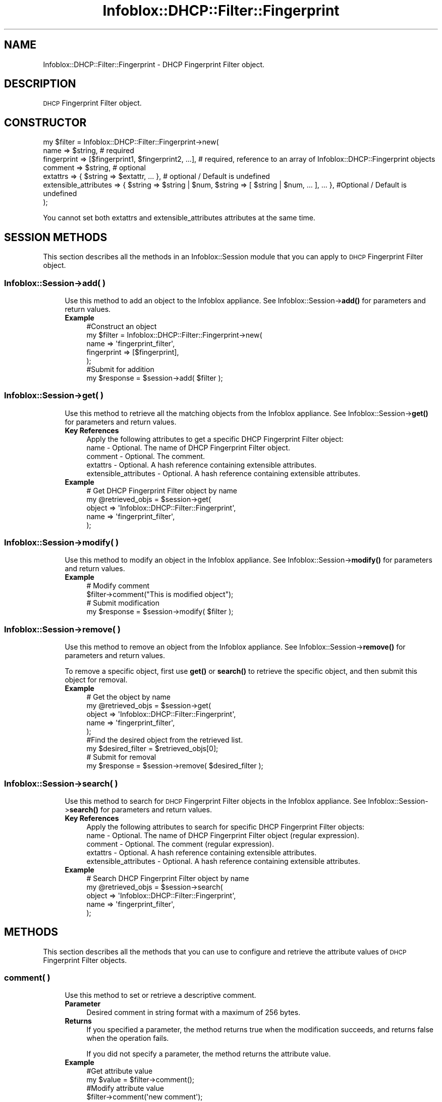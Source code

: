 .\" Automatically generated by Pod::Man 4.14 (Pod::Simple 3.40)
.\"
.\" Standard preamble:
.\" ========================================================================
.de Sp \" Vertical space (when we can't use .PP)
.if t .sp .5v
.if n .sp
..
.de Vb \" Begin verbatim text
.ft CW
.nf
.ne \\$1
..
.de Ve \" End verbatim text
.ft R
.fi
..
.\" Set up some character translations and predefined strings.  \*(-- will
.\" give an unbreakable dash, \*(PI will give pi, \*(L" will give a left
.\" double quote, and \*(R" will give a right double quote.  \*(C+ will
.\" give a nicer C++.  Capital omega is used to do unbreakable dashes and
.\" therefore won't be available.  \*(C` and \*(C' expand to `' in nroff,
.\" nothing in troff, for use with C<>.
.tr \(*W-
.ds C+ C\v'-.1v'\h'-1p'\s-2+\h'-1p'+\s0\v'.1v'\h'-1p'
.ie n \{\
.    ds -- \(*W-
.    ds PI pi
.    if (\n(.H=4u)&(1m=24u) .ds -- \(*W\h'-12u'\(*W\h'-12u'-\" diablo 10 pitch
.    if (\n(.H=4u)&(1m=20u) .ds -- \(*W\h'-12u'\(*W\h'-8u'-\"  diablo 12 pitch
.    ds L" ""
.    ds R" ""
.    ds C` ""
.    ds C' ""
'br\}
.el\{\
.    ds -- \|\(em\|
.    ds PI \(*p
.    ds L" ``
.    ds R" ''
.    ds C`
.    ds C'
'br\}
.\"
.\" Escape single quotes in literal strings from groff's Unicode transform.
.ie \n(.g .ds Aq \(aq
.el       .ds Aq '
.\"
.\" If the F register is >0, we'll generate index entries on stderr for
.\" titles (.TH), headers (.SH), subsections (.SS), items (.Ip), and index
.\" entries marked with X<> in POD.  Of course, you'll have to process the
.\" output yourself in some meaningful fashion.
.\"
.\" Avoid warning from groff about undefined register 'F'.
.de IX
..
.nr rF 0
.if \n(.g .if rF .nr rF 1
.if (\n(rF:(\n(.g==0)) \{\
.    if \nF \{\
.        de IX
.        tm Index:\\$1\t\\n%\t"\\$2"
..
.        if !\nF==2 \{\
.            nr % 0
.            nr F 2
.        \}
.    \}
.\}
.rr rF
.\" ========================================================================
.\"
.IX Title "Infoblox::DHCP::Filter::Fingerprint 3"
.TH Infoblox::DHCP::Filter::Fingerprint 3 "2018-06-05" "perl v5.32.0" "User Contributed Perl Documentation"
.\" For nroff, turn off justification.  Always turn off hyphenation; it makes
.\" way too many mistakes in technical documents.
.if n .ad l
.nh
.SH "NAME"
Infoblox::DHCP::Filter::Fingerprint \- DHCP Fingerprint Filter object.
.SH "DESCRIPTION"
.IX Header "DESCRIPTION"
\&\s-1DHCP\s0 Fingerprint Filter object.
.SH "CONSTRUCTOR"
.IX Header "CONSTRUCTOR"
.Vb 7
\& my $filter = Infoblox::DHCP::Filter::Fingerprint\->new(
\&    name          => $string,                                # required
\&    fingerprint   => [$fingerprint1, $fingerprint2, ...],    # required, reference to an array of Infoblox::DHCP::Fingerprint objects
\&    comment       => $string,                                # optional
\&    extattrs      => { $string => $extattr, ... },           # optional / Default is undefined
\&    extensible_attributes => { $string => $string | $num, $string => [ $string | $num, ... ], ... }, #Optional / Default is undefined
\& );
.Ve
.PP
You cannot set both extattrs and extensible_attributes attributes at the same time.
.SH "SESSION METHODS"
.IX Header "SESSION METHODS"
This section describes all the methods in an Infoblox::Session module that you can apply to \s-1DHCP\s0 Fingerprint Filter object.
.SS "Infoblox::Session\->add( )"
.IX Subsection "Infoblox::Session->add( )"
.RS 4
Use this method to add an object to the Infoblox appliance. See Infoblox::Session\->\fBadd()\fR for parameters and return values.
.IP "\fBExample\fR" 4
.IX Item "Example"
.Vb 5
\& #Construct an object
\& my $filter = Infoblox::DHCP::Filter::Fingerprint\->new(
\&    name        => \*(Aqfingerprint_filter\*(Aq,
\&    fingerprint => [$fingerprint],
\& );
\&
\& #Submit for addition
\& my $response = $session\->add( $filter );
.Ve
.RE
.RS 4
.RE
.SS "Infoblox::Session\->get( )"
.IX Subsection "Infoblox::Session->get( )"
.RS 4
Use this method to retrieve all the matching objects from the Infoblox appliance. See Infoblox::Session\->\fBget()\fR for parameters and return values.
.IP "\fBKey References\fR" 4
.IX Item "Key References"
.Vb 1
\& Apply the following attributes to get a specific DHCP Fingerprint Filter object:
\&
\&  name       \- Optional. The name of DHCP Fingerprint Filter object.
\&  comment    \- Optional. The comment.
\&  extattrs   \- Optional. A hash reference containing extensible attributes.
\&  extensible_attributes \- Optional. A hash reference containing extensible attributes.
.Ve
.IP "\fBExample\fR" 4
.IX Item "Example"
.Vb 5
\& # Get DHCP Fingerprint Filter object by name
\& my @retrieved_objs = $session\->get(
\&    object    => \*(AqInfoblox::DHCP::Filter::Fingerprint\*(Aq,
\&    name      => \*(Aqfingerprint_filter\*(Aq,
\& );
.Ve
.RE
.RS 4
.RE
.SS "Infoblox::Session\->modify( )"
.IX Subsection "Infoblox::Session->modify( )"
.RS 4
Use this method to modify an object in the Infoblox appliance. See Infoblox::Session\->\fBmodify()\fR for parameters and return values.
.IP "\fBExample\fR" 4
.IX Item "Example"
.Vb 4
\& # Modify comment
\& $filter\->comment("This is modified object");
\& # Submit modification
\& my $response = $session\->modify( $filter );
.Ve
.RE
.RS 4
.RE
.SS "Infoblox::Session\->remove( )"
.IX Subsection "Infoblox::Session->remove( )"
.RS 4
Use this method to remove an object from the Infoblox appliance. See Infoblox::Session\->\fBremove()\fR for parameters and return values.
.Sp
To remove a specific object, first use \fBget()\fR or \fBsearch()\fR to retrieve the specific object, and then submit this object for removal.
.IP "\fBExample\fR" 4
.IX Item "Example"
.Vb 9
\& # Get the object by name
\& my @retrieved_objs = $session\->get(
\&    object   => \*(AqInfoblox::DHCP::Filter::Fingerprint\*(Aq,
\&    name     => \*(Aqfingerprint_filter\*(Aq,
\& );
\& #Find the desired object from the retrieved list.
\& my $desired_filter = $retrieved_objs[0];
\& # Submit for removal
\& my $response = $session\->remove( $desired_filter );
.Ve
.RE
.RS 4
.RE
.SS "Infoblox::Session\->search( )"
.IX Subsection "Infoblox::Session->search( )"
.RS 4
Use this method to search for \s-1DHCP\s0 Fingerprint Filter objects in the Infoblox appliance. See Infoblox::Session\->\fBsearch()\fR for parameters and return values.
.IP "\fBKey References\fR" 4
.IX Item "Key References"
.Vb 1
\& Apply the following attributes to search for specific DHCP Fingerprint Filter objects:
\&
\&  name       \- Optional. The name of DHCP Fingerprint Filter object (regular expression).
\&  comment    \- Optional. The comment (regular expression).
\&  extattrs   \- Optional. A hash reference containing extensible attributes.
\&  extensible_attributes \- Optional. A hash reference containing extensible attributes.
.Ve
.IP "\fBExample\fR" 4
.IX Item "Example"
.Vb 5
\& # Search DHCP Fingerprint Filter object by name
\& my @retrieved_objs = $session\->search(
\&    object    => \*(AqInfoblox::DHCP::Filter::Fingerprint\*(Aq,
\&    name      => \*(Aqfingerprint_filter\*(Aq,
\& );
.Ve
.RE
.RS 4
.RE
.SH "METHODS"
.IX Header "METHODS"
This section describes all the methods that you can use to configure and retrieve the attribute values of \s-1DHCP\s0 Fingerprint Filter objects.
.SS "comment( )"
.IX Subsection "comment( )"
.RS 4
Use this method to set or retrieve a descriptive comment.
.IP "\fBParameter\fR" 4
.IX Item "Parameter"
Desired comment in string format with a maximum of 256 bytes.
.IP "\fBReturns\fR" 4
.IX Item "Returns"
If you specified a parameter, the method returns true when the modification succeeds, and returns false when the operation fails.
.Sp
If you did not specify a parameter, the method returns the attribute value.
.IP "\fBExample\fR" 4
.IX Item "Example"
.Vb 4
\& #Get attribute value
\& my $value = $filter\->comment();
\& #Modify attribute value
\& $filter\->comment(\*(Aqnew comment\*(Aq);
.Ve
.RE
.RS 4
.RE
.SS "extattrs( )"
.IX Subsection "extattrs( )"
.RS 4
Use this method to set or retrieve the extensible attributes associated with a \s-1DHCP\s0 Fingerprint Filter object.
.IP "\fBParameter\fR" 4
.IX Item "Parameter"
Valid value is a hash reference containing the names of extensible attributes and their associated values ( Infoblox::Grid::Extattr objects ).
.IP "\fBReturns\fR" 4
.IX Item "Returns"
If you specified a parameter, the method returns true when the modification succeeds, and returns false when the operation fails.
.Sp
If you did not specify a parameter, the method returns the attribute value.
.IP "\fBExample\fR" 4
.IX Item "Example"
.Vb 4
\& #Get extattrs
\& my $ref_extattrs = $filter\->extattrs();
\& #Modify extattrs
\& $filter\->extattrs({ \*(AqSite\*(Aq => $extattr1, \*(AqAdministrator\*(Aq => $extattr2 });
.Ve
.RE
.RS 4
.RE
.SS "extensible_attributes( )"
.IX Subsection "extensible_attributes( )"
.RS 4
Use this method to set or retrieve the extensible attributes associated with a \s-1DHCP\s0 Fingerprint Filter object.
.IP "\fBParameter\fR" 4
.IX Item "Parameter"
For valid values for extensible attributes, see Infoblox::Grid::ExtensibleAttributeDef/Extensible Attribute Values.
.IP "\fBReturns\fR" 4
.IX Item "Returns"
If you specified a parameter, the method returns true when the modification succeeds, and returns false when the operation fails.
.Sp
If you did not specify a parameter, the method returns the attribute value.
.IP "\fBExample\fR" 4
.IX Item "Example"
.Vb 4
\& #Get extensible attributes
\& my $extensible_attributes = $filter\->extensible_attributes();
\& #Modify extensible attributes
\& $filter\->extensible_attributes({ \*(AqSite\*(Aq => \*(AqSanta Clara\*(Aq, \*(AqAdministrator\*(Aq => [ \*(AqPeter\*(Aq, \*(AqTom\*(Aq ] });
.Ve
.RE
.RS 4
.RE
.SS "fingerprint( )"
.IX Subsection "fingerprint( )"
.RS 4
Use this method to set or retrieve a list of \s-1DHCP\s0 Fingerprint objects.
.IP "\fBParameter\fR" 4
.IX Item "Parameter"
Reference to an array of Infoblox::DHCP::Fingerprint objects.
.IP "\fBReturns\fR" 4
.IX Item "Returns"
If you specified a parameter, the method returns true when the modification succeeds, and returns false when the operation fails.
.Sp
If you did not specify a parameter, the method returns the attribute value.
.IP "\fBExample\fR" 4
.IX Item "Example"
.Vb 4
\& #Get attribute value
\& my $value = $filter\->fingerprint();
\& #Modify attribute value
\& $filter\->fingerprint([$fingerprint]);
.Ve
.RE
.RS 4
.RE
.SS "name( )"
.IX Subsection "name( )"
.RS 4
Use this method to set or retrieve the name of a \s-1DHCP\s0 Fingerprint Filter object.
.IP "\fBParameter\fR" 4
.IX Item "Parameter"
The name in string format with a maximum of 256 bytes.
.IP "\fBReturns\fR" 4
.IX Item "Returns"
If you specified a parameter, the method returns true when the modification succeeds, and returns false when the operation fails.
.Sp
If you did not specify a parameter, the method returns the attribute value.
.IP "\fBExample\fR" 4
.IX Item "Example"
.Vb 4
\& #Get attribute value
\& my $value = $filter\->name();
\& #Modify attribute value
\& $filter\->name(\*(Aqnew_fingerprint_filter\*(Aq);
.Ve
.RE
.RS 4
.RE
.SH "SAMPLE CODE"
.IX Header "SAMPLE CODE"
The following sample code demonstrates the different functions that can be applied to an object such as add, get, modify, search and remove. This sample also includes error handling for the operations.
.PP
\&\fB#Preparation prior to getting and modifying \s-1DHCP\s0 Fingerprint Filter object\fR
.PP
.Vb 2
\& use strict;
\& use Infoblox;
\&
\& #refers to Infoblox Appliance IP address
\& my $host_ip = "192.168.1.2";
\&
\& #Create a session to the Infoblox appliance
\&
\& my $session = Infoblox::Session\->new(
\&     master   => $host_ip,
\&     username => "admin",
\&     password => "infoblox"
\& );
\& unless ($session) {
\&        die("Construct session failed: ",
\&                Infoblox::status_code() . ":" . Infoblox::status_detail());
\& }
\& print "Session created successfully\en";
.Ve
.PP
\&\fB#Create \s-1DHCP\s0 Fingerprint Filter object\fR
.PP
.Vb 6
\& my $fingerprint = Infoblox::DHCP::Fingerprint\->new(\*(Aqname\*(Aq => \*(AqMicrosoft Windows 8\*(Aq);
\& unless ($fingerprint) {
\&        die("Construct DHCP Fingerprint object failed: ",
\&                Infoblox::status_code() . ":" . Infoblox::status_detail());
\& }
\& print "DHCP Fingerprint object created successfully\en";
\&
\& my $filter = Infoblox::DHCP::Filter::Fingerprint\->new(
\&    \*(Aqname\*(Aq        => \*(Aqfingerprint_filter\*(Aq,
\&    \*(Aqfingerprint\*(Aq => [$fingerprint],
\& );
\&
\& unless ($filter) {
\&        die("Construct DHCP Fingerprint Filter object failed: ",
\&                Infoblox::status_code() . ":" . Infoblox::status_detail());
\& }
\& print "DHCP Fingerprint Filter object created successfully\en";
\&
\& my $response = $session\->add($filter);
\&
\& unless ($response) {
\&     die("Add DHCP Fingerprint Filter object failed: ",
\&            $session\->status_code() . ":" . $session\->status_detail());
\& }
\& print"DHCP Fingerprint Filter object added successfully \en";
.Ve
.PP
\&\fB#Search for \s-1DHCP\s0 Fingerprint Filter object\fR
.PP
.Vb 4
\& my @retrieved_objs = $session\->search(
\&    object  => \*(AqInfoblox::DHCP::Filter::Fingerprint\*(Aq,
\&    name    => \*(Aqfingerprint_filter\*(Aq,
\& );
\&
\& $filter = $retrieved_objs[0];
\&
\& unless ($filter) {
\&         die("Search DHCP Fingerprint Filter object object failed: ",
\&                 $session\->status_code() . ":" . $session\->status_detail());
\& }
\& print "Search DHCP Fingerprint Filter object found at least 1 matching entry\en";
.Ve
.PP
\&\fB#Get and modify \s-1DHCP\s0 Fingerprint Filter object\fR
.PP
.Vb 4
\& @retrieved_objs = $session\->get(
\&    object  => \*(AqInfoblox::DHCP::Filter::Fingerprint\*(Aq,
\&    name    => \*(Aqfingerprint_filter\*(Aq,
\& );
\&
\& $filter = $retrieved_objs[0];
\&
\& unless ($filter) {
\&     die("Get DHCP Fingerprint Filter object failed: ",
\&            $session\->status_code() . ":" . $session\->status_detail());
\& }
\& print"Get DHCP Fingerprint Filter object successful \en";
\&
\& $filter\->comment("This is modified object");
\&
\& $session\->modify($filter)
\&    or die("Modify DHCP Fingerprint Filter object failed",
\&             $session\->status_code() . ":" . $session\->status_detail());
\& print "DHCP Fingerprint Filter object modified successfully \en";
.Ve
.PP
\&\fB#Remove \s-1DHCP\s0 Fingerprint Filter object\fR
.PP
.Vb 4
\& @retrieved_objs = $session\->get(
\&    object  => \*(AqInfoblox::DHCP::Filter::Fingerprint\*(Aq,
\&    name    => \*(Aqfingerprint_filter\*(Aq,
\& );
\&
\& $filter = $retrieved_objs[0];
\&
\& unless ($filter) {
\&     die("Get DHCP Fingerprint Filter object failed: ",
\&            $session\->status_code() . ":" . $session\->status_detail());
\& }
\& print"Get DHCP Fingerprint Filter object successful \en";
\&
\& $session\->remove( $filter )
\&     or die("Remove DHCP Fingerprint Filter object failed",
\&            $session\->status_code() . ":" . $session\->status_detail());
\& print"DHCP Fingerprint Filter object removed successfully \en";
\&
\& ####PROGRAM ENDS####
.Ve
.SH "AUTHOR"
.IX Header "AUTHOR"
Infoblox Inc. <http://www.infoblox.com/>
.SH "SEE ALSO"
.IX Header "SEE ALSO"
Infoblox::Session, Infoblox::DHCP::Fingerprint
.SH "COPYRIGHT"
.IX Header "COPYRIGHT"
Copyright (c) 2017 Infoblox Inc.
